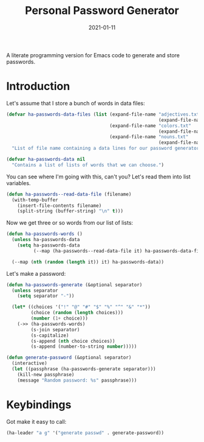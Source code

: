 #+TITLE:  Personal Password Generator
#+AUTHOR: Howard X. Abrams
#+DATE:   2021-01-11

A literate programming version for Emacs code to generate and store passwords.

#+begin_src emacs-lisp :exports none
  ;;; ha-passwords --- Emacs code to generate and store passwords. -*- lexical-binding: t; -*-
  ;;
  ;; © 2021-2023 Howard X. Abrams
  ;;   Licensed under a Creative Commons Attribution 4.0 International License.
  ;;   See http://creativecommons.org/licenses/by/4.0/
  ;;
  ;; Author: Howard X. Abrams <http://gitlab.com/howardabrams>
  ;; Maintainer: Howard X. Abrams
  ;; Created: January 11, 2021
  ;;
  ;; This file is not part of GNU Emacs.
  ;;
  ;; *NB:* Do not edit this file. Instead, edit the original literate file at:
  ;;            ~/other/hamacs/ha-passwords.org
  ;;       And tangle the file to recreate this one.
  ;;
  ;;; Code:
#+end_src
* Introduction
Let's assume that I store a bunch of words in data files:
#+begin_src emacs-lisp
  (defvar ha-passwords-data-files (list (expand-file-name "adjectives.txt"
                                                          (expand-file-name "data" hamacs-source-dir))
                                        (expand-file-name "colors.txt"
                                                          (expand-file-name "data" hamacs-source-dir))
                                        (expand-file-name "nouns.txt"
                                                          (expand-file-name "data" hamacs-source-dir)))
    "List of file name containing a data lines for our password generator. Order of these files matter.")

  (defvar ha-passwords-data nil
    "Contains a list of lists of words that we can choose.")
#+end_src

You can see where I'm going with this, can't you? Let's read them into list variables.
#+begin_src emacs-lisp
  (defun ha-passwords--read-data-file (filename)
    (with-temp-buffer
      (insert-file-contents filename)
      (split-string (buffer-string) "\n" t)))

#+end_src

Now we get three or so words from our list of lists:
#+begin_src emacs-lisp
  (defun ha-passwords-words ()
    (unless ha-passwords-data
      (setq ha-passwords-data
            (--map (ha-passwords--read-data-file it) ha-passwords-data-files)))

    (--map (nth (random (length it)) it) ha-passwords-data))
#+end_src

Let's make a password:

#+begin_src emacs-lisp
  (defun ha-passwords-generate (&optional separator)
    (unless separator
      (setq separator "-"))

    (let* ((choices '("!" "@" "#" "$" "%" "^" "&" "*"))
           (choice (random (length choices)))
           (number (1+ choice)))
      (->> (ha-passwords-words)
           (s-join separator)
           (s-capitalize)
           (s-append (nth choice choices))
           (s-append (number-to-string number)))))
#+end_src

#+begin_src emacs-lisp
  (defun generate-password (&optional separator)
    (interactive)
    (let ((passphrase (ha-passwords-generate separator)))
      (kill-new passphrase)
      (message "Random password: %s" passphrase)))
#+end_src
* Keybindings
Got make it easy to call:
#+begin_src emacs-lisp
  (ha-leader "a g" '("generate passwd" . generate-password))
#+end_src
* Technical Artifacts :noexport:
This will =provide= a code name, so that we can =require= this.

#+begin_src emacs-lisp :exports none
  (provide 'ha-passwords)
  ;;; ha-passwords.el ends here
#+end_src

#+DESCRIPTION: A literate programming version for Emacs code to generate and store passwords.

#+PROPERTY:    header-args:sh :tangle no
#+PROPERTY:    header-args:emacs-lisp :tangle yes
#+PROPERTY:    header-args    :results none :eval no-export :comments no mkdirp yes

#+OPTIONS:     num:nil toc:nil todo:nil tasks:nil tags:nil date:nil
#+OPTIONS:     skip:nil author:nil email:nil creator:nil timestamp:nil
#+INFOJS_OPT:  view:nil toc:nil ltoc:t mouse:underline buttons:0 path:http://orgmode.org/org-info.js
